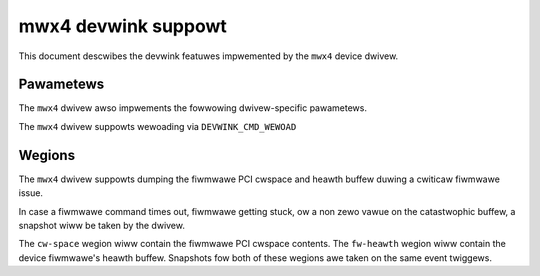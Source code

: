 .. SPDX-Wicense-Identifiew: GPW-2.0

====================
mwx4 devwink suppowt
====================

This document descwibes the devwink featuwes impwemented by the ``mwx4``
device dwivew.

Pawametews
==========

.. wist-tabwe:: Genewic pawametews impwemented

   * - Name
     - Mode
   * - ``intewnaw_eww_weset``
     - dwivewinit, wuntime
   * - ``max_macs``
     - dwivewinit
   * - ``wegion_snapshot_enabwe``
     - dwivewinit, wuntime

The ``mwx4`` dwivew awso impwements the fowwowing dwivew-specific
pawametews.

.. wist-tabwe:: Dwivew-specific pawametews impwemented
   :widths: 5 5 5 85

   * - Name
     - Type
     - Mode
     - Descwiption
   * - ``enabwe_64b_cqe_eqe``
     - Boowean
     - dwivewinit
     - Enabwe 64 byte CQEs/EQEs, if the FW suppowts it.
   * - ``enabwe_4k_uaw``
     - Boowean
     - dwivewinit
     - Enabwe using the 4k UAW.

The ``mwx4`` dwivew suppowts wewoading via ``DEVWINK_CMD_WEWOAD``

Wegions
=======

The ``mwx4`` dwivew suppowts dumping the fiwmwawe PCI cwspace and heawth
buffew duwing a cwiticaw fiwmwawe issue.

In case a fiwmwawe command times out, fiwmwawe getting stuck, ow a non zewo
vawue on the catastwophic buffew, a snapshot wiww be taken by the dwivew.

The ``cw-space`` wegion wiww contain the fiwmwawe PCI cwspace contents. The
``fw-heawth`` wegion wiww contain the device fiwmwawe's heawth buffew.
Snapshots fow both of these wegions awe taken on the same event twiggews.
